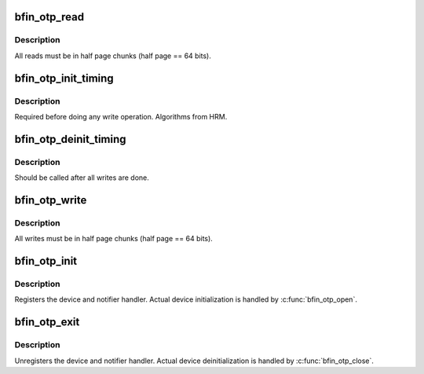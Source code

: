 .. -*- coding: utf-8; mode: rst -*-
.. src-file: drivers/char/bfin-otp.c

.. _`bfin_otp_read`:

bfin_otp_read
=============

.. c:function:: ssize_t bfin_otp_read(struct file *file, char __user *buff, size_t count, loff_t *pos)

    Read OTP pages

    :param struct file \*file:
        *undescribed*

    :param char __user \*buff:
        *undescribed*

    :param size_t count:
        *undescribed*

    :param loff_t \*pos:
        *undescribed*

.. _`bfin_otp_read.description`:

Description
-----------

All reads must be in half page chunks (half page == 64 bits).

.. _`bfin_otp_init_timing`:

bfin_otp_init_timing
====================

.. c:function:: u32 bfin_otp_init_timing( void)

    setup OTP timing parameters

    :param  void:
        no arguments

.. _`bfin_otp_init_timing.description`:

Description
-----------

Required before doing any write operation.  Algorithms from HRM.

.. _`bfin_otp_deinit_timing`:

bfin_otp_deinit_timing
======================

.. c:function:: void bfin_otp_deinit_timing(u32 timing)

    set timings to only allow reads

    :param u32 timing:
        *undescribed*

.. _`bfin_otp_deinit_timing.description`:

Description
-----------

Should be called after all writes are done.

.. _`bfin_otp_write`:

bfin_otp_write
==============

.. c:function:: ssize_t bfin_otp_write(struct file *filp, const char __user *buff, size_t count, loff_t *pos)

    write OTP pages

    :param struct file \*filp:
        *undescribed*

    :param const char __user \*buff:
        *undescribed*

    :param size_t count:
        *undescribed*

    :param loff_t \*pos:
        *undescribed*

.. _`bfin_otp_write.description`:

Description
-----------

All writes must be in half page chunks (half page == 64 bits).

.. _`bfin_otp_init`:

bfin_otp_init
=============

.. c:function:: int bfin_otp_init( void)

    Initialize module

    :param  void:
        no arguments

.. _`bfin_otp_init.description`:

Description
-----------

Registers the device and notifier handler. Actual device
initialization is handled by \ :c:func:`bfin_otp_open`\ .

.. _`bfin_otp_exit`:

bfin_otp_exit
=============

.. c:function:: void __exit bfin_otp_exit( void)

    Deinitialize module

    :param  void:
        no arguments

.. _`bfin_otp_exit.description`:

Description
-----------

Unregisters the device and notifier handler. Actual device
deinitialization is handled by \ :c:func:`bfin_otp_close`\ .

.. This file was automatic generated / don't edit.

